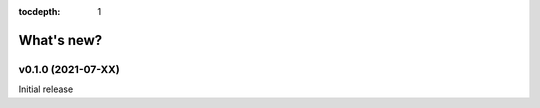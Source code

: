 :tocdepth: 1

What's new?
===========


v0.1.0 (2021-07-XX)
-----------------------------------------------

Initial release


